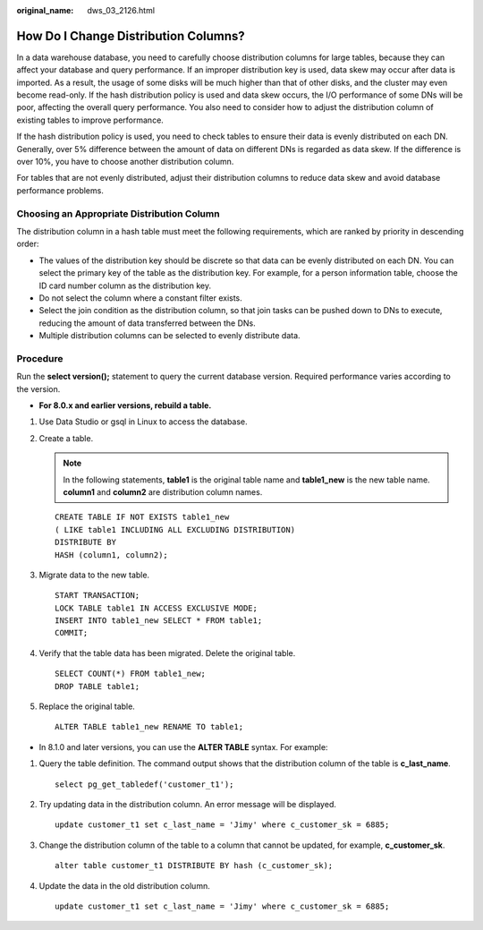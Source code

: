 :original_name: dws_03_2126.html

.. _dws_03_2126:

How Do I Change Distribution Columns?
=====================================

In a data warehouse database, you need to carefully choose distribution columns for large tables, because they can affect your database and query performance. If an improper distribution key is used, data skew may occur after data is imported. As a result, the usage of some disks will be much higher than that of other disks, and the cluster may even become read-only. If the hash distribution policy is used and data skew occurs, the I/O performance of some DNs will be poor, affecting the overall query performance. You also need to consider how to adjust the distribution column of existing tables to improve performance.

If the hash distribution policy is used, you need to check tables to ensure their data is evenly distributed on each DN. Generally, over 5% difference between the amount of data on different DNs is regarded as data skew. If the difference is over 10%, you have to choose another distribution column.

For tables that are not evenly distributed, adjust their distribution columns to reduce data skew and avoid database performance problems.

Choosing an Appropriate Distribution Column
-------------------------------------------

The distribution column in a hash table must meet the following requirements, which are ranked by priority in descending order:

-  The values of the distribution key should be discrete so that data can be evenly distributed on each DN. You can select the primary key of the table as the distribution key. For example, for a person information table, choose the ID card number column as the distribution key.
-  Do not select the column where a constant filter exists.
-  Select the join condition as the distribution column, so that join tasks can be pushed down to DNs to execute, reducing the amount of data transferred between the DNs.
-  Multiple distribution columns can be selected to evenly distribute data.

Procedure
---------

Run the **select version();** statement to query the current database version. Required performance varies according to the version.

|image1|

-  **For 8.0.x and earlier versions, rebuild a table.**

#. Use Data Studio or gsql in Linux to access the database.

#. Create a table.

   .. note::

      In the following statements, **table1** is the original table name and **table1_new** is the new table name. **column1** and **column2** are distribution column names.

   ::

      CREATE TABLE IF NOT EXISTS table1_new
      ( LIKE table1 INCLUDING ALL EXCLUDING DISTRIBUTION)
      DISTRIBUTE BY
      HASH (column1, column2);

#. Migrate data to the new table.

   ::

      START TRANSACTION;
      LOCK TABLE table1 IN ACCESS EXCLUSIVE MODE;
      INSERT INTO table1_new SELECT * FROM table1;
      COMMIT;

#. Verify that the table data has been migrated. Delete the original table.

   ::

      SELECT COUNT(*) FROM table1_new;
      DROP TABLE table1;

#. Replace the original table.

   ::

      ALTER TABLE table1_new RENAME TO table1;

-  In 8.1.0 and later versions, you can use the **ALTER TABLE** syntax. For example:

#. Query the table definition. The command output shows that the distribution column of the table is **c_last_name**.

   ::

      select pg_get_tabledef('customer_t1');

   |image2|

#. Try updating data in the distribution column. An error message will be displayed.

   ::

      update customer_t1 set c_last_name = 'Jimy' where c_customer_sk = 6885;

   |image3|

#. Change the distribution column of the table to a column that cannot be updated, for example, **c_customer_sk**.

   ::

      alter table customer_t1 DISTRIBUTE BY hash (c_customer_sk);

   |image4|

#. Update the data in the old distribution column.

   ::

      update customer_t1 set c_last_name = 'Jimy' where c_customer_sk = 6885;

   |image5|

.. |image1| image:: /_static/images/en-us_image_0000001268125113.png
.. |image2| image:: /_static/images/en-us_image_0000001248712703.png
.. |image3| image:: /_static/images/en-us_image_0000001204596316.png
.. |image4| image:: /_static/images/en-us_image_0000001248996617.png
.. |image5| image:: /_static/images/en-us_image_0000001248717121.png
